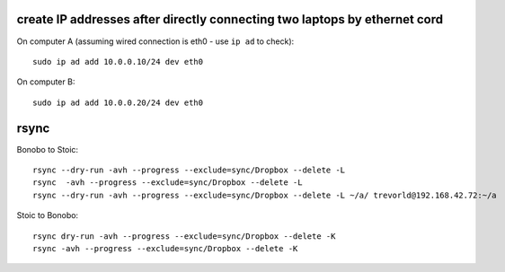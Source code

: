 create IP addresses after directly connecting two laptops by ethernet cord
---------------------------------------------------------------------------

On computer A (assuming wired connection is eth0 - use ``ip ad`` to check)::

    sudo ip ad add 10.0.0.10/24 dev eth0

On computer B::

    sudo ip ad add 10.0.0.20/24 dev eth0


rsync
-----

Bonobo to Stoic::

    rsync --dry-run -avh --progress --exclude=sync/Dropbox --delete -L 
    rsync  -avh --progress --exclude=sync/Dropbox --delete -L 
    rsync --dry-run -avh --progress --exclude=sync/Dropbox --delete -L ~/a/ trevorld@192.168.42.72:~/a
    
Stoic to Bonobo::

    rsync dry-run -avh --progress --exclude=sync/Dropbox --delete -K 
    rsync -avh --progress --exclude=sync/Dropbox --delete -K 
